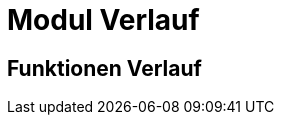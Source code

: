 = Modul Verlauf
:doctype: article
:icons: font
:imagesdir: ../images/
:web-xmera: https://xmera.de

== Funktionen Verlauf

